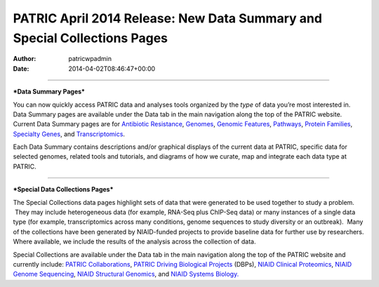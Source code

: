 =========================================================================
PATRIC April 2014 Release: New Data Summary and Special Collections Pages
=========================================================================

:Author: patricwpadmin
:Date:   2014-04-02T08:46:47+00:00

--------------

***Data Summary Pages***

You can now quickly access PATRIC data and analyses tools organized by
the *type* of data you’re most interested in.  Data Summary pages are
available under the Data tab in the main navigation along the top of the
PATRIC website.  Current Data Summary pages are for `Antibiotic
Resistance <http://patricbrc.org/portal/portal/patric/AntibioticResistance>`__,
`Genomes <http://patricbrc.org/portal/portal/patric/Genomes>`__,
`Genomic
Features <http://patricbrc.org/portal/portal/patric/GenomicFeatures>`__,
`Pathways <http://patricbrc.org/portal/portal/patric/Pathways>`__,
`Protein
Families <http://patricbrc.org/portal/portal/patric/ProteinFamilies>`__,
`Specialty
Genes <http://patricbrc.org/portal/portal/patric/SpecialtyGenes>`__, and
`Transcriptomics <http://patricbrc.org/portal/portal/patric/Transcriptomics>`__.

Each Data Summary contains descriptions and/or graphical displays of the
current data at PATRIC, specific data for selected genomes, related
tools and tutorials, and diagrams of how we curate, map and integrate
each data type at PATRIC.

--------------

***Special Data Collections Pages***

The Special Collections data pages highlight sets of data that
were generated to be used together to study a problem.  They may
include heterogeneous data (for example, RNA-Seq plus ChIP-Seq data) or
many instances of a single data type (for example, transcriptomics
across many conditions, genome sequences to study diversity or an
outbreak).  Many of the collections have been generated by NIAID-funded
projects to provide baseline data for further use by researchers.  
Where available, we include the results of the analysis across the
collection of data.

Special Collections are available under the Data tab in the main
navigation along the top of the PATRIC website and currently include: 
`PATRIC
Collaborations <http://enews.patricbrc.org/patric-collaborations/>`__,
`PATRIC Driving Biological
Projects <http://enews.patricbrc.org/patric-dbps/>`__ (DBPs), `NIAID
Clinical
Proteomics <http://enews.patricbrc.org/niaid-clinical-proteomics/>`__,
`NIAID Genome
Sequencing <http://enews.patricbrc.org/niaid-genome-sequencing/>`__,
`NIAID Structural
Genomics <http://enews.patricbrc.org/niaid-structural-genomics/>`__, and
`NIAID Systems
Biology. <http://enews.patricbrc.org/niaid-systems-biology/>`__
